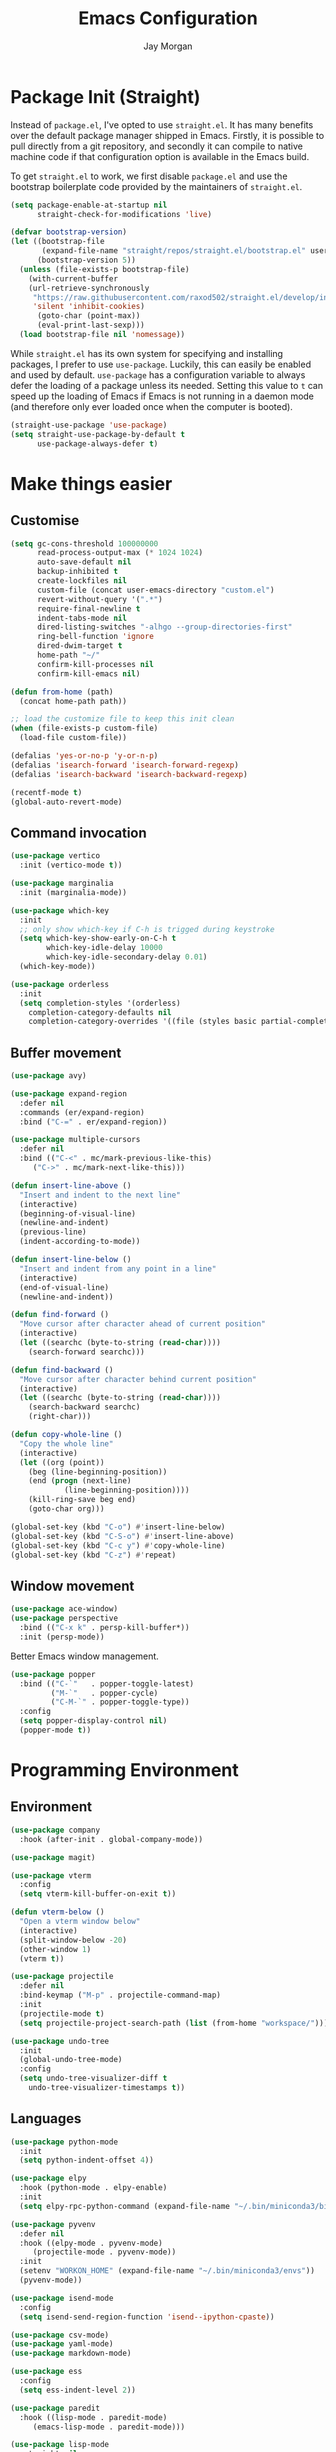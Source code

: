 #+TITLE: Emacs Configuration
#+AUTHOR: Jay Morgan
#+PROPERTY: header-args:emacs-lisp :tangle ./config.el :results none :exports none

* Package Init (Straight)

Instead of =package.el=, I've opted to use =straight.el=. It has many benefits over the
default package manager shipped in Emacs. Firstly, it is possible to pull directly
from a git repository, and secondly it can compile to native machine code if that
configuration option is available in the Emacs build.

To get =straight.el= to work, we first disable =package.el= and use the bootstrap
boilerplate code provided by the maintainers of =straight.el=.

#+begin_src emacs-lisp
(setq package-enable-at-startup nil
      straight-check-for-modifications 'live)

(defvar bootstrap-version)
(let ((bootstrap-file
       (expand-file-name "straight/repos/straight.el/bootstrap.el" user-emacs-directory))
      (bootstrap-version 5))
  (unless (file-exists-p bootstrap-file)
    (with-current-buffer
	(url-retrieve-synchronously
	 "https://raw.githubusercontent.com/raxod502/straight.el/develop/install.el"
	 'silent 'inhibit-cookies)
      (goto-char (point-max))
      (eval-print-last-sexp)))
  (load bootstrap-file nil 'nomessage))
#+end_src

While =straight.el= has its own system for specifying and installing packages, I prefer
to use =use-package=. Luckily, this can easily be enabled and used by
default. =use-package= has a configuration variable to always defer the loading of a
package unless its needed. Setting this value to =t= can speed up the loading of Emacs
if Emacs is not running in a daemon mode (and therefore only ever loaded once when
the computer is booted).

#+begin_src emacs-lisp
(straight-use-package 'use-package)
(setq straight-use-package-by-default t
      use-package-always-defer t)
#+end_src

* Make things easier
** Customise

#+begin_src emacs-lisp
(setq gc-cons-threshold 100000000
      read-process-output-max (* 1024 1024)
      auto-save-default nil
      backup-inhibited t
      create-lockfiles nil
      custom-file (concat user-emacs-directory "custom.el")
      revert-without-query '(".*")
      require-final-newline t
      indent-tabs-mode nil
      dired-listing-switches "-alhgo --group-directories-first"
      ring-bell-function 'ignore
      dired-dwim-target t
      home-path "~/"
      confirm-kill-processes nil
      confirm-kill-emacs nil)

(defun from-home (path)
  (concat home-path path))

;; load the customize file to keep this init clean
(when (file-exists-p custom-file)
  (load-file custom-file))

(defalias 'yes-or-no-p 'y-or-n-p)
(defalias 'isearch-forward 'isearch-forward-regexp)
(defalias 'isearch-backward 'isearch-backward-regexp)

(recentf-mode t)
(global-auto-revert-mode)
#+end_src

** Command invocation

#+begin_src emacs-lisp
(use-package vertico
  :init (vertico-mode t))

(use-package marginalia
  :init (marginalia-mode))

(use-package which-key
  :init
  ;; only show which-key if C-h is trigged during keystroke
  (setq which-key-show-early-on-C-h t
        which-key-idle-delay 10000
        which-key-idle-secondary-delay 0.01)
  (which-key-mode))

(use-package orderless
  :init
  (setq completion-styles '(orderless)
	completion-category-defaults nil
	completion-category-overrides '((file (styles basic partial-completion)))))
#+end_src

** Buffer movement

#+begin_src emacs-lisp
(use-package avy)

(use-package expand-region
  :defer nil
  :commands (er/expand-region)
  :bind ("C-=" . er/expand-region))

(use-package multiple-cursors
  :defer nil
  :bind (("C-<" . mc/mark-previous-like-this)
	 ("C->" . mc/mark-next-like-this)))

(defun insert-line-above ()
  "Insert and indent to the next line"
  (interactive)
  (beginning-of-visual-line)
  (newline-and-indent)
  (previous-line)
  (indent-according-to-mode))

(defun insert-line-below ()
  "Insert and indent from any point in a line"
  (interactive)
  (end-of-visual-line)
  (newline-and-indent))

(defun find-forward ()
  "Move cursor after character ahead of current position"
  (interactive)
  (let ((searchc (byte-to-string (read-char))))
    (search-forward searchc)))

(defun find-backward ()
  "Move cursor after character behind current position"
  (interactive)
  (let ((searchc (byte-to-string (read-char))))
    (search-backward searchc)
    (right-char)))

(defun copy-whole-line ()
  "Copy the whole line"
  (interactive)
  (let ((org (point))
	(beg (line-beginning-position))
	(end (progn (next-line)
		    (line-beginning-position))))
    (kill-ring-save beg end)
    (goto-char org)))

(global-set-key (kbd "C-o") #'insert-line-below)
(global-set-key (kbd "C-S-o") #'insert-line-above)
(global-set-key (kbd "C-c y") #'copy-whole-line)
(global-set-key (kbd "C-z") #'repeat)
#+end_src

** Window movement

#+begin_src emacs-lisp
(use-package ace-window)
(use-package perspective
  :bind (("C-x k" . persp-kill-buffer*))
  :init (persp-mode))
#+end_src

Better Emacs window management.

#+begin_src emacs-lisp
(use-package popper
  :bind (("C-`"   . popper-toggle-latest)
         ("M-`"   . popper-cycle)
         ("C-M-`" . popper-toggle-type))
  :config
  (setq popper-display-control nil)
  (popper-mode t))
#+end_src

* Programming Environment
** Environment

#+begin_src emacs-lisp
(use-package company
  :hook (after-init . global-company-mode))

(use-package magit)

(use-package vterm
  :config
  (setq vterm-kill-buffer-on-exit t))

(defun vterm-below ()
  "Open a vterm window below"
  (interactive)
  (split-window-below -20)
  (other-window 1)
  (vterm t))

(use-package projectile
  :defer nil
  :bind-keymap ("M-p" . projectile-command-map)
  :init
  (projectile-mode t)
  (setq projectile-project-search-path (list (from-home "workspace/"))))

(use-package undo-tree
  :init
  (global-undo-tree-mode)
  :config
  (setq undo-tree-visualizer-diff t
	undo-tree-visualizer-timestamps t))
#+end_src

** Languages

#+begin_src emacs-lisp
(use-package python-mode
  :init
  (setq python-indent-offset 4))

(use-package elpy
  :hook (python-mode . elpy-enable)
  :init
  (setq elpy-rpc-python-command (expand-file-name "~/.bin/miniconda3/bin/python3")))

(use-package pyvenv
  :defer nil
  :hook ((elpy-mode . pyvenv-mode)
	 (projectile-mode . pyvenv-mode))
  :init
  (setenv "WORKON_HOME" (expand-file-name "~/.bin/miniconda3/envs"))
  (pyvenv-mode))

(use-package isend-mode
  :config
  (setq isend-send-region-function 'isend--ipython-cpaste))

(use-package csv-mode)
(use-package yaml-mode)
(use-package markdown-mode)

(use-package ess
  :config
  (setq ess-indent-level 2))

(use-package paredit
  :hook ((lisp-mode . paredit-mode)
	 (emacs-lisp-mode . paredit-mode)))

(use-package lisp-mode
  :straight nil
  :hook ((lisp-mode . show-paren-mode)))

(use-package emacs-lisp-mode
  :straight nil
  :hook ((emacs-lisp-mode . show-paren-mode)))

(use-package auctex
  :ensure auctex)

(use-package slime
  :config
  (setq inferior-lisp-program "sbcl")
  (define-key slime-mode-map (kbd "<f5>") #'slime-selector))

(use-package slurp-mode
  :straight (slurp-mode :type git :host github :repo "jaypmorgan/slurp-mode")
  :init
  (setq slurp-repl-location (from-home "workspace/slurp/slurp")))

(use-package slurp-repl-mode
  :straight (slurp-repl-mode :type git :host github :repo "jaypmorgan/slurp-mode")
  :bind (:map slurp-mode-map
	      ("C-c C-c" . slurp-repl-send-line)
	      ("C-c C-z" . run-slurp-other-window)))

(use-package plantuml-mode
  :mode ("\\.plantuml\\'" . plantum-mode)
  :init
  (let ((filepath (expand-file-name "~/.bin/plantuml.jar")))
    (unless (file-exists-p filepath)
      (switch-to-buffer (make-temp-name "plantuml"))
      (ignore-errors (plantuml-mode))
      (plantuml-download-jar))
    (setq plantuml-jar-path filepath
          plantuml-default-exec-mode 'jar
          org-plantuml-jar-path plantuml-jar-path)))

(defun conda-activate-once (name)
  "Activate a conda environment only if it is not already set"
  (interactive)
  (unless (string= pyvenv-virtual-env-name name)
    (pyvenv-workon name)))
#+end_src

** Cohesive Programming System

As I am not currently using =lsp-mode=, but instead using focused packages, the
keybindings between these packages differ. To make it easier to remember the
keybindings, I am creating a system that collects the code actions that then can be
mapped to a keybinding later on. This means that no matter the programming language
(and thus the different package) the keybindings should be consistent (as long as
I've added them to this system of course!).

The first step is to define the mapping for each of the different languages to the
code actions and functions that perform said code action. To do this I am creating an
alist:

#+begin_src emacs-lisp
(setq language-mode->functions
      '((python-mode . ((:format . elpy-black-fix-code)
			(:refacor . elpy-refactor-rename)
			(:goto-definition . elpy-goto-definition)))
	(emacs-lisp-mode . ((:format . nil)))))

(defun get-language-function (language fun-type)
  "Get a function associated with language"
  (cdr (assoc fun-type (assoc language language-mode->functions))))

(defun get-registered-languages ()
  "Get a list of languages defined in programming system"
  (mapcar 'car language-mode->functions))
#+end_src

Next, I define a macro that builds a function definition. This function is the entry
point for a keybinding. For example, this function can create a formatting function
that can be bound to say =SPC c f= if you're using =evil-mode=. When this generated
function is called, it will detect the current major-mode and call the format
function specified in =language-mode->function=.

#+begin_src emacs-lisp
(defmacro register-source-code-fun (fun-name fun-type)
  `(defun ,fun-name ()
     (interactive)
     (cond
      ,@(append (cl-loop for lang in (get-registered-languages) collect
			 `((eq major-mode ',lang)
			   (get-language-function ',lang ,fun-type)))
		'((t (message "Unknown instructions for %s" major-mode)))))))

;; Generate some functions
(register-source-code-fun source-code-format :format)
(register-source-code-fun source-code-refactor :refactor)
(register-source-code-fun source-code-goto-definition :goto-definition)
#+end_src

** Project management

#+begin_src emacs-lisp
;; Projectile level syncing between local and remote hosts
;; set the initial variables to nil
;; .dir-local.el should set these at a project level
(setq rsync-source nil
      rsync-destination nil
      rsync-base-cmd "rsync -azm"
      rsync-exclude-list '("data" ".git" "container-dev" "container"
			   "__pycache__" "*.pyc" "renv/library" "renv/local"
			   "renv/python" "renv/staging"))

(defun rsync--build-exclude-list (exclude-list)
  (mapconcat
   (lambda (s) (concat " --exclude=" s " "))
   exclude-list " "))

(defun rsync--cmd (&optional display)
  (let ((exclude-list (rsync--build-exclude-list rsync-exclude-list)))
    (if display
	(concat rsync-base-cmd " --progress " exclude-list)
      (concat rsync-base-cmd exclude-list))))

(defun dorsync (src dest is_hidden)
  "Launch an asynchronuous rsync command"
  (interactive)
  (let ((async-value async-shell-command-display-buffer))
    (if is_hidden
        (progn
            (setq async-shell-command-display-buffer nil)
            (setq rsync-cmd (rsync--cmd)))
      (setq rsync-cmd (rsync--cmd t)))
    (async-shell-command (concat rsync-cmd " " src " " dest))
    (setq async-shell-command-display-buffer async-value)))
#+end_src

* Org-mode

Note taking

#+begin_src emacs-lisp
(use-package org-roam
  :bind (("C-c n l" . org-roam-buffer-toggle)
	 ("C-c n f" . org-roam-node-find)
	 ("C-c n i" . org-roam-node-insert))
  :custom
  (org-roam-directory (from-home "Nextcloud/Notes/BIOSOFT"))
  (org-roam-capture-templates
   `(("d" "default" plain
      "%?"
      :if-new (file+head "%<%Y%m%d%H%M%S>-${slug}.org" "#+title: ${title}\n")
      :unnarrowed t)
     ("m" "meeting" plain
      (file ,(from-home "Nextcloud/Notes/BIOSOFT/Templates/meeting-template.org"))
      :if-new (file+head "%<%Y%m%d%H%M%S>-${slug}.org" "#+title: ${title}\n#+date: %U\n")
      :unnarrowed t)))
  :init (setq org-roam-v2-ack t)
  :config (org-roam-setup))

(setq org-capture-templates
      `(("f" "Fleeting Note" entry (file ,(from-home "Nextcloud/Notes/fleeting.org"))
	 "* %U\n\n%?" :unnarrowed nil)
	("t" "Todo Entry" entry (file ,(from-home "Nextcloud/Notes/tasks.org"))
	 "* TODO %?\n:PROPERTIES:\n:CREATED: %T\n:END:" :unnarrowed nil)))
(global-set-key (kbd "C-c C-/") 'org-capture)

(use-package org-roam-ui
  :straight (:host github :repo "org-roam/org-roam-ui" :branch "main" :files ("*.el" "out"))
  :after org-roam
  :config
  (setq org-roam-ui-sync-theme t
	org-roam-ui-follow t
	org-roam-ui-update-on-save t
	org-roam-open-on-start t))
#+end_src

#+begin_src emacs-lisp
(use-package pdf-tools
  :config
  (pdf-loader-install)
  (setq auto-revert-interval 0.5))

(use-package org-ref
  :commands (org-ref)
  :config
  (setq reftex-default-bibliography (from-home "Nextcloud/Notes/references.bib")
	org-ref-default-bibliography (list (from-home "Nextcloud/Notes/references.bib"))))

(use-package bibtex-actions
  :custom
  (bibtex-completion-bibliography (from-home "Nextcloud/Notes/references.bib"))
  :config
  (use-package all-the-icons)

  (defun bibtex-actions-add-citation (citation)
    "Add a new key to the bibliography file"
    (interactive (list (read-from-minibuffer "Bibtex citation: ")))
    (write-region (concat "\n" citation "\n") nil bibtex-completion-bibliography 'append)
    (bibtex-actions-refresh))

  (defun bibtex-actions-open-library ()
    (interactive)
    (split-window-sensibly)
    (find-file bibtex-completion-bibliography))

  (defun bibtex-actions-add-and-insert-citation (citation)
    "Add a new key to the bibliography and insert citation into buffer"
    (interactive (list (read-from-minibuffer "Bibtex citation: ")))
    (bibtex-actions-add-citation citation)
    (and (string-match "@.*?{\\(.*\\)?," citation)
	 (bibtex-actions-insert-citation (list (match-string 1 citation)))))

  ;; enable font icons -- taken directly from bibtex-actions README
  (setq bibtex-actions-symbols
	`((pdf  . (,(all-the-icons-icon-for-file "foo.pdf" :face 'all-the-icons-dred) .
		   ,(all-the-icons-icon-for-file "foo.pdf" :face 'bibtex-actions-icon-dim)))
	  (note . (,(all-the-icons-icon-for-file "foo.txt") .
		   ,(all-the-icons-icon-for-file "foo.txt" :face 'bibtex-actions-icon-dim)))
	  (link . (,(all-the-icons-faicon "external-link-square" :v-adjust 0.02 :face 'all-the-icons-dpurple) .
		   ,(all-the-icons-faicon "external-link-square" :v-adjust 0.02 :face 'bibtex-actions-icon-dim)))))

  (defface bibtex-actions-icon-dim
    '((((background dark)) :foreground "#282c34")
      (((background light)) :foreground "#fafafa"))
    "Face for obscuring/dimming icons"
    :group 'all-the-icons-faces))

(straight-override-recipe
 '(org :type git :host github :repo "emacsmirror/org" :no-build t))

(use-package org
  :ensure org-plus-contrib
  :config
  (require 'org-ref)
  (require 'bibtex-actions)  
  (require 'pdf-view)
  (require 'ox-latex)
  (use-package gnuplot)
  (pdf-loader-install)

  ;; Slide show setup. First we use org-tree slide to provide the
  ;; basic and critical functionality of the slide show and only show
  ;; one heading at one time.
  (use-package org-tree-slide
    :bind (:map org-mode-map ("<f8>" . org-tree-slide-mode)))

  ;; It's nice to have a mixed pitch (variable-pitch for body text,
  ;; and fixed-pitch for source code) when viewing the slide shows.
  (use-package mixed-pitch
    :hook ((org-tree-slide-mode . mixed-pitch-mode)
	   (org-mode . mixed-pitch-mode)))

  ;; Centre the screen when entering the slide show, and put a fancy
  ;; border around it!
  (use-package olivetti
    :hook (org-tree-slide-mode . olivetti-mode)
    :init
    (setq olivetti-body-width 130
	  olivetti-style 'fancy))
  
  (setq	org-hide-emphasis-markers t
	org-edit-src-content-indentation 0
	org-footnote-auto-adjust t
	org-confirm-babel-evaluate nil
	org-latex-prefer-user-labels t
	org-src-window-setup 'current-window
	org-latex-listings 'minted
	org-latex-packages-alist '(("" "minted"))
	org-latex-pdf-process '("latexmk -shell-escape -bibtex -f -pdf %f")
	org-highlight-latex-and-related '(latex script entities)
	org-src-fontify-natively t)

  (add-hook 'org-mode-hook #'(lambda ()
			       (set-fill-column 85)
			       (visual-line-mode 1)
			       (auto-fill-mode 1)))

  ;; re-display any inline images after a source code block is executed.
  (define-key org-mode-map (kbd "C-c C-c")
    (lambda ()
      (interactive)
      (org-ctrl-c-ctrl-c)
      (org-display-inline-images)))

  (add-to-list 'org-latex-classes
	       '("book-no-parts"
		 "\\documentclass{book}"
		 ("\\chapter{%s}" . "\\chapter*{%s}")
		 ("\\section{%s}" . "\\section*{%s}")
		 ("\\subsection{%s}" . "\\subsection*{%s}")
		 ("\\subsubsection{%s}" . "\\subsubsection*{%s}")
		 ("\\paragraph{%s}" . "\\paragraph*{%s}")))

  (org-babel-do-load-languages 'org-babel-load-languages '((lisp . t)
							   (shell . t)
							   (python . t)
							   (R . t)
							   (gnuplot . t)
							   (plantuml . t)))

  ;; darken code blocks to easily distinguish body text from source code
  (require 'color)
  (set-face-attribute 'org-block nil :background (color-darken-name (face-attribute 'default :background) 2))
  (set-face-attribute 'org-block-begin-line nil :background (color-darken-name (face-attribute 'default :background) 4))
  (set-face-attribute 'org-block-end-line nil :background (color-darken-name (face-attribute 'default :background) 4))

  ;; swap between exported PDF and Org document by pressing F4
  (defun my/toggle-pdf (extension)
    (interactive)
    (let ((filename (file-name-base (buffer-file-name (window-buffer (minibuffer-selected-window))))))
      (find-file (concat filename extension))))

  (defun my/open-to-odf-other-window ()
    (interactive)
    (split-window-right)
    (other-window 1)
    (my/toggle-pdf ".pdf"))

  (defun my/swap-to-pdf () (interactive) (my/toggle-pdf ".pdf"))
  (defun my/swap-to-org () (interactive) (my/toggle-pdf ".org"))

  (define-key pdf-view-mode-map (kbd "<f4>") #'my/swap-to-org)
  (define-key org-mode-map (kbd "<f4>") #'my/swap-to-pdf)
  (define-key org-mode-map (kbd "<f5>") #'org-latex-export-to-pdf)
  (define-key org-mode-map (kbd "<f3>") #'my/open-to-odf-other-window)
  (define-key org-mode-map (kbd "C-<right>") #'org-babel-next-src-block)
  (define-key org-mode-map (kbd "C-<left>") #'org-babel-previous-src-block))

(use-package flyspell
  :hook ((prog-mode . flyspell-prog-mode)
	 (text-mode . flyspell-mode))
  :init
  (setq flyspell-default-dictionary "british"))
#+end_src

* Do everything in Emacs

** Email

#+begin_src emacs-lisp
(use-package mu4e
  :commands (mu4e)
  :load-path "/usr/local/share/emacs/site-lisp/mu4e/"
  :bind (:map mu4e-compose-mode-map ("C-c C-a" . mail-add-attachment)
	 :map mu4e-view-mode-map ("C-c C-s" . org-store-link))
  :config
  (let ((mu4e-config (concat user-emacs-directory "mu4e-init.el")))
    (when (file-exists-p mu4e-config)
      (load mu4e-config))))
#+end_src

** Social

#+begin_src emacs-lisp
(use-package alert
  :config
  (setq alert-default-style 'libnotify
	alert-libnotify-command "/usr/bin/notify-send"))

(defmacro my/slack-team (host user)
  "Connect to a team with a token and cookie"
  `(slack-register-team
    :full-and-display-names t
    :name ,(car (split-string host ".slack.com"))
    :token (auth-source-pick-first-password :host ,host :user ,user)
    :cookie (auth-source-pick-first-password :host ,host :user ,(concat user "^cookie"))))

(defmacro load-if-exists (file)
  (let ((load-file (gensym)))
    `(let ((load-file ,(expand-file-name (eval file))))
       (when (file-exists-p load-file)
	 (load load-file)))))

(use-package slack
  :commands (slack-start)
  :config
  (setq slack-buffer-emojify t
	slack-thread-also-send-to-room nil
	lui-time-stamp-format "[%Y-%m-%d %H:%M]"
	lui-time-stamp-only-when-changed-p t)
  (load-if-exists (concat user-emacs-directory "slack-init.el")))
#+end_src

** Calendar

#+begin_src emacs-lisp
(use-package calendar
  :hook (diary-list-entries . diary-sort-entries)
  :bind (:map calendar-mode-map ("C-x i" . diary-insert-entry))
  :config
  (setq diary-file (from-home "Nextcloud/Notes/diary")
	calendar-date-style "iso"
	appt-display-mode-line t
	org-agenda-diary-file (from-home "Nextcloud/Notes/diary")
	org-agenda-include-diary t))

(use-package org-gcal
  :config
  (setq org-agenda-include-diary t)
  (let ((gcal-config (concat user-emacs-directory "gcal.el")))
    (when (file-exists-p gcal-config)
      (load gcal-config))))
#+end_src

** RSS Feed & Podcasts

#+begin_src emacs-lisp
(use-package elfeed
  :init
  ;; https://www.theinsaneapp.com/2021/04/top-machine-learning-blogs-to-follow-in-2021.html
  (setq elfeed-db-directory "~/.cache/elfeed/"  ;; keep the home directory clean
	elfeed-feeds
        '(("https://ruder.io/rss/index.rss" machine-learning)
          ("https://karpathy.github.io/feed.xml" machine-learning)
          ("https://lilianweng.github.io/lil-log/feed.xml" machine-learning)
          ("https://machinelearningmastery.com/feed/" machine-learning)
          ("http://blog.shakirm.com/feed/" machine-learning)
	  ("http://planet.lisp.org/rss20.xml" lisp programming)
	  ("https://protesilaos.com/books.xml" misc)))

  ;; mark entries with a media enclosure (i.e. contains an mp3) as a podcast
  ;; this is taken from https://www.reddit.com/r/emacs/comments/g1o36p/emacs_way_to_listen_podcasts/
  ;; as an easy way to configure elfeed to handle podcast lists
  (defun elfeed-podcast-tagger (entry)
    (when (elfeed-entry-enclosures entry)
      (elfeed-tag entry 'podcast)))

  (add-hook 'elfeed-new-entry-hook #'elfeed-podcast-tagger)

  ;; A list of podcasts to include the elfeed list
  (setq elfeed-feeds
	(append elfeed-feeds
		'("http://feeds.soundcloud.com/users/soundcloud:users:27399956/sounds.rss" ;; cox-n-crendor
		  "https://audioboom.com/channels/5031584.rss" ;; chilluminati
		  ))))
#+end_src

Use [[https://www.gnu.org/software/emms/][EMMS]] to play podcasts/music.

#+begin_src emacs-lisp
(use-package emms
  :defer nil
  :init
  (require 'emms-setup)
  (emms-all)
  (emms-default-players))
#+end_src

** Read e-books

#+begin_src emacs-lisp
(use-package nov
  :mode ("\\.epub\\'" . nov-mode)
  :straight (nov :type git
		 :repo "https://depp.brause.cc/nov.el.git"
		 :local-repo "nov")
  :config
  (setq nov-text-width 80))
#+end_src

* Keybindings

#+begin_src emacs-lisp
(global-set-key (kbd "C-]") #'join-line)
(global-set-key (kbd "C-x x g") #'revert-buffer)
(global-set-key (kbd "C-;") #'comment-line)
(global-set-key (kbd "C-<tab>") #'expand-abbrev)

(use-package general)
(general-define-key
 :prefix "C-c"
 ;; buffer/window management
 "a" #'org-agenda
 "q" #'avy-goto-char-timer
 "p" #'projectile-command-map
 "w" #'ace-window
 "e" #'eww
 ;; code actions
 "c f" #'source-code-format
 "c r" #'source-code-refactor
 "c g d" #'source-code-goto-definition
 ;; remote hosts
 "r l" #'(lambda () (interactive) (find-file "/ssh:lis.me:"))
 "l ;" #'(lambda () (interactive) (dorsync rsync-source rsync-destination t))
 "l ," #'(lambda () (interactive) (dorsync rsync-source rsync-destination nil))
 ;; open maps
 "o t" #'(lambda () (interactive) (find-file (from-home "Nextcloud/Notes/tasks.org")))
 "o f" #'(lambda () (interactive) (find-file (from-home "Nextcloud/Notes/fleeting.org")))
 "o s" #'vterm-below
 "o S" #'(lambda () (interactive) (vterm t))
 "o c" #'(lambda () (interactive) (find-file (concat user-emacs-directory "config.org")))
 ;; modify buffer
 "m o" #'olivetti-mode
 "m b" #'ibuffer
 ;; EMMS
 "v v" #'emms
 "v p" #'emms-pause
 "v >" #'emms-seek-forward
 "v <" #'emms-seek-backward
 "v ," #'emms-previous
 "v ." #'emms-next
 ;; organisation
 "o C" #'calendar
 "o m s" #'slack-im-select
 "o m m" #'mu4e
 "o e" #'elfeed
 "o u" #'undo-tree-visualize)
#+end_src

* Look and feel

Enable highlight line mode in =dired= to help the visual feed back when selecting files
and directories.

#+begin_src emacs-lisp
(add-hook 'dired-mode-hook 'hl-line-mode)
#+end_src

I like the contrast that the default theme =leuven= makes. Though, I do make some
changes to this theme to make it less /rash/. For example, the mode-line blue is rather
distracting, and the yellow highlight in the message area is very bright.

#+begin_src emacs-lisp
(set-frame-font "Hack 11" nil t)
(set-face-font 'variable-pitch "Noto Sans")
(setq default-frame-alist '((font . "Hack-11")))
#+end_src

Finally, let's remove the GUI toolkit elements. These include the scroll bars, the
tool-bar icons and the text menus.

#+begin_src emacs-lisp
(scroll-bar-mode -1)
(menu-bar-mode -1)
(tool-bar-mode -1)
#+end_src

